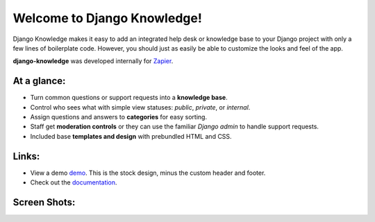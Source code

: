 Welcome to Django Knowledge!
============================

Django Knowledge makes it easy to add an integrated help desk or knowledge base to your 
Django project with only a few lines of boilerplate code. However, you should just as 
easily be able to customize the looks and feel of the app.

**django-knowledge** was developed internally for `Zapier <https://zapier.com/>`_.


At a glance:
------------

- Turn common questions or support requests into a **knowledge base**.
- Control who sees what with simple view statuses: *public*, *private*, or *internal*.
- Assign questions and answers to **categories** for easy sorting.
- Staff get **moderation controls** or they can use the familiar *Django admin* to handle support requests.
- Included base **templates and design** with prebundled HTML and CSS.


Links:
------

* View a demo `demo <https://zapier.com/support/>`_. This is the stock design, minus the 
  custom header and footer.
* Check out the `documentation <http://django-knowledge.readthedocs.org/>`_.


Screen Shots:
-------------

.. image:: http://bryanhelmig.com/downloads/knowledge/thread.png
   :width: 100 %
   :alt: a common thread viewed by anonymous user

.. image:: http://bryanhelmig.com/downloads/knowledge/thread-mod.png
   :width: 100 %
   :alt: a common thread viewed by a moderator (staff)

.. image:: http://bryanhelmig.com/downloads/knowledge/ask.png
   :width: 100 %
   :alt: ask form

.. image:: http://bryanhelmig.com/downloads/knowledge/home.png
   :width: 100 %
   :alt: the home page

.. image:: http://bryanhelmig.com/downloads/knowledge/results.png
   :width: 100 %
   :alt: search results with ask form at bottom

.. image:: http://bryanhelmig.com/downloads/knowledge/tests.png
   :alt: 100% coverage on tests
